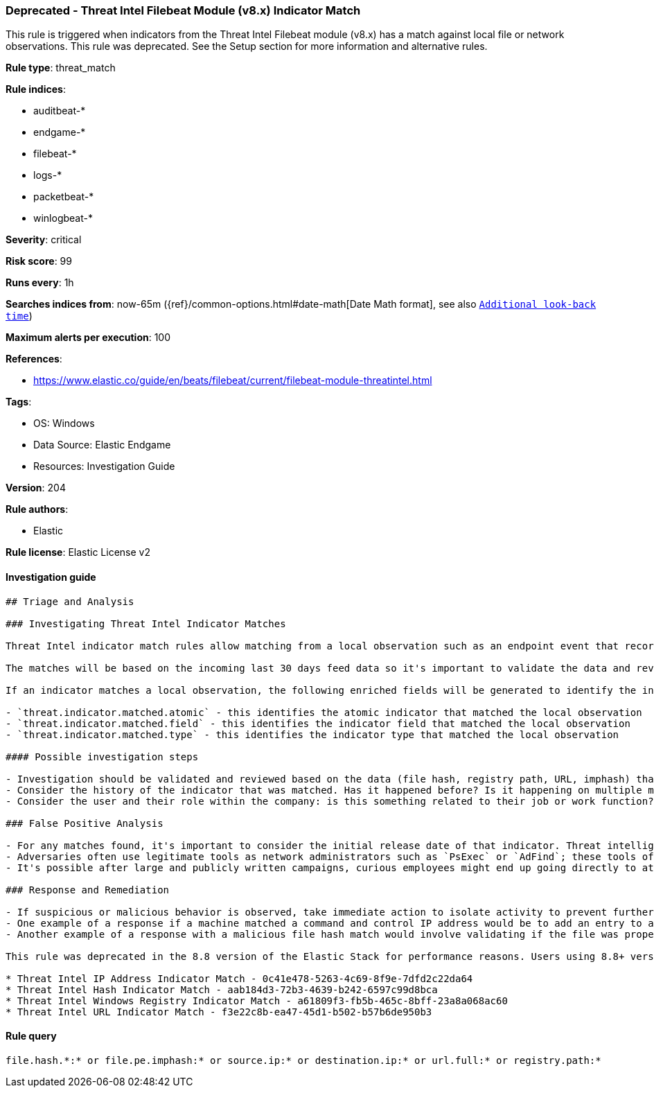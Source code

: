 [[prebuilt-rule-8-7-8-deprecated-threat-intel-filebeat-module-v8-x-indicator-match]]
=== Deprecated - Threat Intel Filebeat Module (v8.x) Indicator Match

This rule is triggered when indicators from the Threat Intel Filebeat module (v8.x) has a match against local file or network observations.  This rule was deprecated. See the Setup section for more information and alternative rules.

*Rule type*: threat_match

*Rule indices*: 

* auditbeat-*
* endgame-*
* filebeat-*
* logs-*
* packetbeat-*
* winlogbeat-*

*Severity*: critical

*Risk score*: 99

*Runs every*: 1h

*Searches indices from*: now-65m ({ref}/common-options.html#date-math[Date Math format], see also <<rule-schedule, `Additional look-back time`>>)

*Maximum alerts per execution*: 100

*References*: 

* https://www.elastic.co/guide/en/beats/filebeat/current/filebeat-module-threatintel.html

*Tags*: 

* OS: Windows
* Data Source: Elastic Endgame
* Resources: Investigation Guide

*Version*: 204

*Rule authors*: 

* Elastic

*Rule license*: Elastic License v2


==== Investigation guide


[source, markdown]
----------------------------------
## Triage and Analysis

### Investigating Threat Intel Indicator Matches

Threat Intel indicator match rules allow matching from a local observation such as an endpoint event that records a file hash with an entry of a file hash stored within the Threat Intel integrations. Matches can also occur on an IP address, registry path, URL, or imphash.

The matches will be based on the incoming last 30 days feed data so it's important to validate the data and review the results by investigating the associated activity to determine if it requires further investigation.

If an indicator matches a local observation, the following enriched fields will be generated to identify the indicator, field, and type matched.

- `threat.indicator.matched.atomic` - this identifies the atomic indicator that matched the local observation
- `threat.indicator.matched.field` - this identifies the indicator field that matched the local observation
- `threat.indicator.matched.type` - this identifies the indicator type that matched the local observation

#### Possible investigation steps

- Investigation should be validated and reviewed based on the data (file hash, registry path, URL, imphash) that was matched and by viewing the source of that activity.
- Consider the history of the indicator that was matched. Has it happened before? Is it happening on multiple machines? These kinds of questions can help understand if the activity is related to legitimate behavior.
- Consider the user and their role within the company: is this something related to their job or work function?

### False Positive Analysis

- For any matches found, it's important to consider the initial release date of that indicator. Threat intelligence can be a great tool for augmenting existing security processes, while at the same time it should be understood that threat intelligence can represent a specific set of activity observed at a point in time. For example, an IP address may have hosted malware observed in a Dridex campaign months ago, but it's possible that IP has been remediated and no longer represents any threat.
- Adversaries often use legitimate tools as network administrators such as `PsExec` or `AdFind`; these tools often find their way into indicator lists creating the potential for false positives.
- It's possible after large and publicly written campaigns, curious employees might end up going directly to attacker infrastructure and triggering these rules.

### Response and Remediation

- If suspicious or malicious behavior is observed, take immediate action to isolate activity to prevent further post-compromise behavior.
- One example of a response if a machine matched a command and control IP address would be to add an entry to a network device such as a firewall or proxy appliance to prevent any outbound activity from leaving that machine.
- Another example of a response with a malicious file hash match would involve validating if the file was properly quarantined, reviewing current running processes for any abnormal activity, and investigating for any other follow-up actions such as persistence or lateral movement.

This rule was deprecated in the 8.8 version of the Elastic Stack for performance reasons. Users using 8.8+ versions should disable this rule and enable indicator-based rules instead:

* Threat Intel IP Address Indicator Match - 0c41e478-5263-4c69-8f9e-7dfd2c22da64
* Threat Intel Hash Indicator Match - aab184d3-72b3-4639-b242-6597c99d8bca
* Threat Intel Windows Registry Indicator Match - a61809f3-fb5b-465c-8bff-23a8a068ac60
* Threat Intel URL Indicator Match - f3e22c8b-ea47-45d1-b502-b57b6de950b3
----------------------------------

==== Rule query


[source, js]
----------------------------------
file.hash.*:* or file.pe.imphash:* or source.ip:* or destination.ip:* or url.full:* or registry.path:*

----------------------------------
